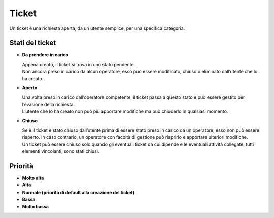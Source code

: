 .. django-form-builder documentation master file, created by
   sphinx-quickstart on Tue Jul  2 08:50:49 2019.
   You can adapt this file completely to your liking, but it should at least
   contain the root `toctree` directive.

Ticket
======

Un ticket è una richiesta aperta, da un utente semplice, per una specifica categoria. 

.. thumbnail:: images/ticket_details.png

Stati del ticket
----------------

- **Da prendere in carico**

  | Appena creato, il ticket si trova in uno stato pendente. 
  | Non ancora preso in carico da alcun operatore, esso può essere modificato, chiuso o eliminato dall’utente che lo ha creato.

- **Aperto**

  | Una volta preso in carico dall’operatore competente, il ticket passa a questo stato e può essere gestito per l’evasione della richiesta. 
  | L’utente che lo ha creato non può più apportare modifiche ma può chiuderlo in qualsiasi momento.

- **Chiuso**

  | Se è il ticket è stato chiuso dall’utente prima di essere stato preso in carico da un operatore, esso non può essere riaperto. In caso contrario, un operatore con facoltà di gestione può riaprirlo e apportare ulteriori modifiche.
  | Un ticket può essere chiuso solo quando gli eventuali ticket da cui dipende e le eventuali attività collegate, tutti elementi vincolanti, sono stati chiusi.


Priorità
--------

- **Molto alta**
- **Alta**
- **Normale (priorità di default alla creazione del ticket)**
- **Bassa**
- **Molto bassa**

